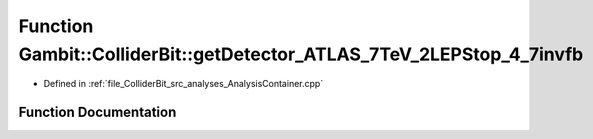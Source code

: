 .. _exhale_function_AnalysisContainer_8cpp_1a7596b933b177666175f1054a4d9aa65e:

Function Gambit::ColliderBit::getDetector_ATLAS_7TeV_2LEPStop_4_7invfb
======================================================================

- Defined in :ref:`file_ColliderBit_src_analyses_AnalysisContainer.cpp`


Function Documentation
----------------------


.. doxygenfunction:: Gambit::ColliderBit::getDetector_ATLAS_7TeV_2LEPStop_4_7invfb()
   :project: GAMBIT